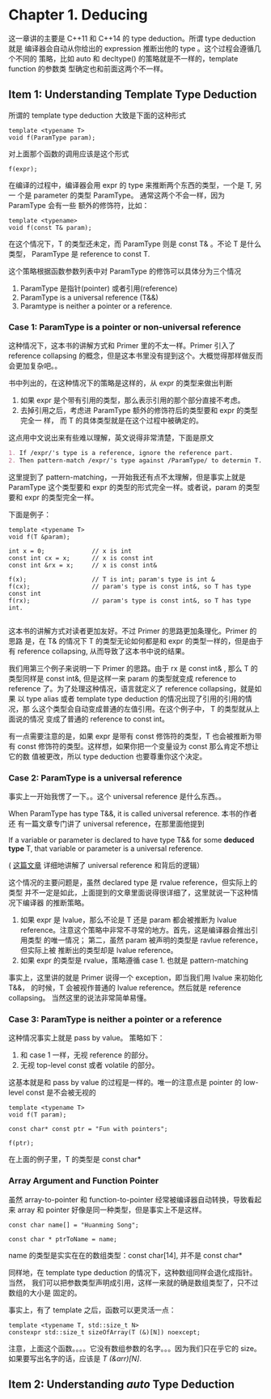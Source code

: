 * Chapter 1. Deducing
    这一章讲的主要是 C++11 和 C++14 的 type deduction。所谓 type deduction 就是
    编译器会自动从你给出的 expression 推断出他的 type 。这个过程会遵循几个不同的
    策略，比如 auto 和 decltype() 的策略就是不一样的，template function 的参数类
    型确定也和前面这两个不一样。


** Item 1: Understanding Template Type Deduction
   所谓的 template type deduction 大致是下面的这种形式
   #+BEGIN_SRC C++
   template <typename T>
   void f(ParamType param);
   #+END_SRC

   对上面那个函数的调用应该是这个形式
   #+BEGIN_SRC C++
   f(expr);
   #+END_SRC

   在编译的过程中，编译器会用 expr 的 type 来推断两个东西的类型，一个是 T, 另一
   个是 parameter 的类型 ParamType。 通常这两个不会一样，因为 ParamType 会有一些
   额外的修饰符，比如：
   #+BEGIN_SRC C++
   template <typename>
   void f(const T& param);
   #+END_SRC

   在这个情况下，T 的类型还未定，而 ParamType 则是 const T& 。不论 T 是什么类型，
   ParamType 是 reference to const T.

   这个策略根据函数参数列表中对 ParamType 的修饰可以具体分为三个情况
   1. ParamType 是指针(pointer) 或者引用(reference)
   2. ParamType is a universal reference (T&&)
   3. Paramtype is neither a pointer or a reference.

*** Case 1: ParamType is a pointer or non-universal reference   
    这种情况下，这本书的讲解方式和 Primer 里的不太一样。Primer 引入了 reference
    collapsing 的概念，但是这本书里没有提到这个。大概觉得那样做反而会更加复杂吧。。

    书中列出的，在这种情况下的策略是这样的，从 expr 的类型来做出判断
    1. 如果 expr 是个带有引用的类型，那么表示引用的那个部分直接不考虑。
    2. 去掉引用之后，考虑进 ParamType 额外的修饰符后的类型要和 expr 的类型完全一
       样， 而 T 的具体类型就是在这个过程中被确定的。

    这点用中文说出来有些难以理解，英文说得非常清楚，下面是原文
       #+BEGIN_SRC org
       1. If /expr/'s type is a reference, ignore the reference part.
       2. Then pattern-match /expr/'s type against /ParamType/ to determin T.
       #+END_SRC

    这里提到了 pattern-matching，一开始我还有点不太理解，但是事实上就是
    ParamType 这个类型要和 expr 的类型的形式完全一样。或者说，param 的类型要和
    expr 的类型完全一样。 
       
    下面是例子：
    #+BEGIN_SRC C++
    template <typename T>
    void f(T &param);

    int x = 0;             // x is int
    const int cx = x;      // x is const int
    const int &rx = x;     // x is const int&

    f(x);                  // T is int; param's type is int &
    f(cx);                 // param's type is const int&, so T has type const int
    f(rx);                 // param's type is const int&, so T has type int.

    #+END_SRC

    这本书的讲解方式对读者更加友好。不过 Primer 的思路更加条理化。Primer 的思路
    是，在 T& 的情况下 T 的类型无论如何都是和 expr 的类型一样的，但是由于有 reference
    collapsing, 从而导致了这本书中说的结果。

    我们用第三个例子来说明一下 Primer 的思路。由于 rx 是 const int& , 那么 T 的
    类型同样是 const int&, 但是这样一来 param 的类型就变成 reference to
    reference 了。为了处理这种情况，语言就定义了 reference collapsing，就是如果
    以 type alias 或者 template type deduction 的情况出现了引用的引用的情况，那
    么这个类型会自动变成普通的左值引用。在这个例子中， T 的类型就从上面说的情况
    变成了普通的 reference to const int。

    有一点需要注意的是，如果 expr 是带有 const 修饰符的类型，T 也会被推断为带有
    const 修饰符的类型。这样想，如果你把一个变量设为 const 那么肯定不想让它的数
    值被更改，所以 type deduction 也要尊重你这个决定。

*** Case 2: ParamType is a universal reference
    事实上一开始我愣了一下。。这个 universal reference 是什么东西。。 

    When ParamType has type T&&, it is called universal reference. 本书的作者还
    有一篇文章专门讲了 universal reference，在那里面他提到
    
        If a variable or parameter is declared to have type T&& for some
        *deduced type* T, that variable or parameter is a universal reference. 

    ( [[https://isocpp.org/blog/2012/11/universal-references-in-c11-scott-meyers][这篇文章]] 详细地讲解了 universal reference 和背后的逻辑）

    这个情况的主要问题是，虽然 declared type 是 rvalue reference，但实际上的类型
    并不一定是如此，上面提到的文章里面说得很详细了，这里就说一下这种情况下编译器
    的推断策略。

    1. 如果 expr 是 lvalue，那么不论是 T 还是 param 都会被推断为 lvalue
       reference。注意这个策略中非常不寻常的地方。首先，这是编译器会推出引用类型
       的唯一情况； 第二，虽然 param 被声明的类型是 ravlue reference，但实际上被
       推断出的类型却是 lvalue reference。
    2. 如果 expr 的类型是 rvalue，策略遵循 case 1. 也就是 pattern-matching

    事实上，这里讲的就是 Primer 说得一个 exception，即当我们用 lvalue 来初始化
    T&&， 的时候，T 会被视作普通的 lvalue reference。然后就是
    reference collapsing。 当然这里的说法非常简单易懂。

    
*** Case 3: ParamType is neither a pointer or a reference
    这种情况事实上就是 pass by value。 策略如下：
    1. 和 case 1 一样，无视 reference 的部分。
    2. 无视 top-level const 或者 volatile 的部分。

    这基本就是和 pass by value 的过程是一样的。唯一的注意点是 pointer 的
    low-level const 是不会被无视的

    #+BEGIN_SRC c++
    template <typename T>
    void f(T param);

    const char* const ptr = "Fun with pointers";

    f(ptr);
    #+END_SRC

    在上面的例子里，T 的类型是 const char*

*** Array Argument and Function Pointer
    虽然 array-to-pointer 和 function-to-pointer 经常被编译器自动转换，导致看起
    来 array 和 pointer 好像是同一种类型，但是事实上不是这样。
    
    #+BEGIN_SRC C++
    const char name[] = "Huanming Song";

    const char * ptrToName = name;
    #+END_SRC

    name 的类型是实实在在的数组类型：const char[14], 并不是 const char*
    
    同样地，在 template type deduction 的情况下，这种数组同样会退化成指针。当然，
    我们可以把参数类型声明成引用，这样一来就的确是数组类型了，只不过数组的大小是
    固定的。

    事实上，有了 template 之后，函数可以更灵活一点：
    #+BEGIN_SRC C++
    template <typename T, std::size_t N>
    constexpr std::size_t sizeOfArray(T (&)[N]) noexcept;
    #+END_SRC

    注意，上面这个函数。。。。它没有数组参数的名字。。。因为我们只在乎它的 size。
    如果要写出名字的话，应该是 /T (&arr)[N]/.

** Item 2: Understanding /auto/ Type Deduction

